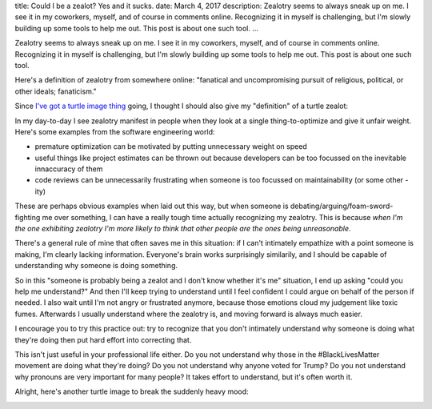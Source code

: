 title: Could I be a zealot? Yes and it sucks.
date: March 4, 2017
description: Zealotry seems to always sneak up on me. I see it in my coworkers, myself, and of course in comments online. Recognizing it in myself is challenging, but I'm slowly building up some tools to help me out. This post is about one such tool.
...

Zealotry seems to always sneak up on me. I see it in my coworkers, myself, and of course in comments online. Recognizing it in myself is challenging, but I'm slowly building up some tools to help me out. This post is about one such tool.

Here's a definition of zealotry from somewhere online: "fanatical and uncompromising pursuit of religious, political, or other ideals; fanaticism."

Since `I've got a turtle image thing </posts/polyamory-model.htm>`_ going, I thought I should also give my "definition" of a turtle zealot:

.. image:: /images/bowser-turtle.jpg
    :alt: A turtle dressed up as Bowser from the video game Super Mario Bros.
    :class: small-image
    :target: /images/bowser-turtle.jpg

In my day-to-day I see zealotry manifest in people when they look at a single thing-to-optimize and give it unfair weight. Here's some examples from the software engineering world:

* premature optimization can be motivated by putting unnecessary weight on speed
* useful things like project estimates can be thrown out because developers can be too focussed on the inevitable innaccuracy of them
* code reviews can be unnecessarily frustrating when someone is too focussed on maintainability (or some other -ity)

These are perhaps obvious examples when laid out this way, but when someone is debating/arguing/foam-sword-fighting me over something, I can have a really tough time actually recognizing my zealotry. This is because *when I'm the one exhibiting zealotry I'm more likely to think that other people are the ones being unreasonable*.

There's a general rule of mine that often saves me in this situation: if I can't intimately empathize with a point someone is making, I'm clearly lacking information. Everyone's brain works surprisingly similarily, and I should be capable of understanding why someone is doing something.

So in this "someone is probably being a zealot and I don't know whether it's me" situation, I end up asking "could you help me understand?" And then I'll keep trying to understand until I feel confident I could argue on behalf of the person if needed. I also wait until I'm not angry or frustrated anymore, because those emotions cloud my judgement like toxic fumes. Afterwards I usually understand where the zealotry is, and moving forward is always much easier.

I encourage you to try this practice out: try to recognize that you don't intimately understand why someone is doing what they're doing then put hard effort into correcting that.

This isn't just useful in your professional life either. Do you not understand why those in the #BlackLivesMatter movement are doing what they're doing? Do you not understand why anyone voted for Trump? Do you not understand why pronouns are very important for many people? It takes effort to understand, but it's often worth it.

Alright, here's another turtle image to break the suddenly heavy mood:

.. image:: /images/goodbye-turtle.png
    :alt: A picture of a waving turtle with the caption "goodbye for now."
    :class: small-image
    :target: /images/goodbye-turtle.png
